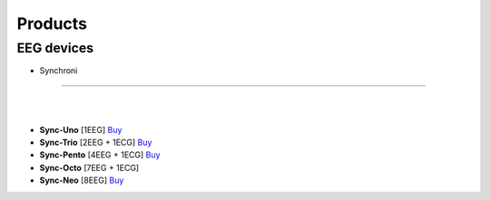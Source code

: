 Products
=================

EEG devices
-------------
.. gForce
.. ---------

.. - **gForce200**: [Describe the features and uses of gForce200 here]
.. - **gForcePro/Pro+/Oct**: [Details about these products]
.. - **gForceJoint**: [Explain what gForceJoint is for]

- Synchroni
~~~~~~~~~~

.. image:: ./_static/synchroni1.webp
    :width: 400

.. image:: ./_static/synchroni2.webp
    :width: 400

|
|

- **Sync-Uno** [1EEG] `Buy <https://shop.synchroni.co/products/synchroni-uno>`_
- **Sync-Trio** [2EEG + 1ECG] `Buy <https://shop.synchroni.co/products/synchroni-trio>`_
- **Sync-Pento** [4EEG + 1ECG] `Buy <https://shop.synchroni.co/products/synchroni-pento>`_
- **Sync-Octo** [7EEG + 1ECG]
- **Sync-Neo** [8EEG] `Buy <https://shop.synchroni.co/products/synchroni-neo>`_